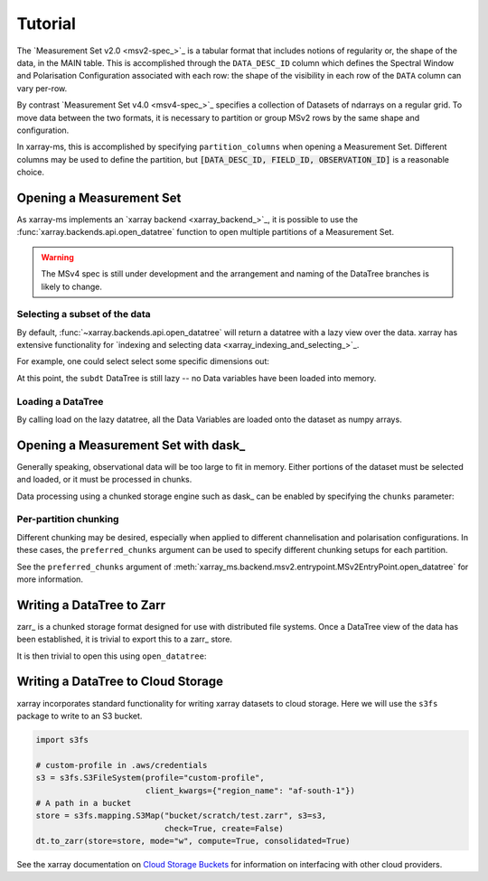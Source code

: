 Tutorial
========

The `Measurement Set v2.0 <msv2-spec_>`_ is a tabular format that
includes notions of regularity or, the shape of the data, in the MAIN table.
This is accomplished through the ``DATA_DESC_ID`` column which defines the
Spectral Window and Polarisation Configuration associated with each row:
the shape of the visibility in each row of the ``DATA`` column can
vary per-row.

By contrast `Measurement Set v4.0 <msv4-spec_>`_ specifies a
collection of Datasets of ndarrays on a regular grid.
To move data between the two formats, it is necessary to partition
or group MSv2 rows by the same shape and configuration.

In xarray-ms, this is accomplished by specifying ``partition_columns``
when opening a Measurement Set.
Different columns may be used to define the partition, but
:code:`[DATA_DESC_ID, FIELD_ID, OBSERVATION_ID]` is a reasonable choice.

Opening a Measurement Set
-------------------------

As xarray-ms implements an `xarray backend <xarray_backend_>`_,
it is possible to use the :func:`xarray.backends.api.open_datatree` function
to open multiple partitions of a Measurement Set.

.. ipython:: python
  :okwarning:

  import xarray_ms
  import xarray
  import xarray.testing
  from xarray_ms.testing.simulator import simulate
  from xarray.backends.api import open_datatree

  # Simulate a Measurement Set with 2 channel and polarisation configurations
  ms = simulate("test.ms", data_description=[
    (8, ("XX", "XY", "YX", "YY")),
    (4, ("RR", "LL"))])

  dt = open_datatree(ms, partition_columns=[
      "DATA_DESC_ID", "FIELD_ID", "OBSERVATION_ID"])

  dt

.. warning::

  The MSv4 spec is still under development and the arrangement and naming
  of the DataTree branches is likely to change.

Selecting a subset of the data
++++++++++++++++++++++++++++++

By default, :func:`~xarray.backends.api.open_datatree` will return a datatree
with a lazy view over the data.
xarray has extensive functionality for
`indexing and selecting data <xarray_indexing_and_selecting_>`_.

For example, one could select select some specific dimensions out:

.. ipython:: python

  dt = open_datatree(ms,
    partition_columns=["DATA_DESC_ID", "FIELD_ID", "OBSERVATION_ID"])

  subdt = dt.isel(time=slice(1, 3), baseline_id=[1, 3, 5], frequency=slice(2, 4))
  subdt

At this point, the ``subdt`` DataTree is still lazy -- no Data variables have been loaded
into memory.

Loading a DataTree
++++++++++++++++++

By calling load on the lazy datatree, all the Data Variables are loaded onto the
dataset as numpy arrays.

.. ipython:: python

  subdt.load()

Opening a Measurement Set with dask_
------------------------------------

Generally speaking, observational data will be too large to fit in memory.
Either portions of the dataset must be selected and loaded, or it must be
processed in chunks.

Data processing using a chunked storage engine such as dask_
can be enabled by specifying the ``chunks`` parameter:

.. ipython:: python

  dt = open_datatree(ms, partition_columns=[
    "DATA_DESC_ID", "FIELD_ID", "OBSERVATION_ID"],
    chunks={"time": 2, "frequency": 2})

  dt

Per-partition chunking
++++++++++++++++++++++

Different chunking may be desired, especially when applied to
different channelisation and polarisation configurations.
In these cases, the ``preferred_chunks`` argument can be used
to specify different chunking setups for each partition.

.. ipython:: python

  dt = open_datatree(ms, partition_columns=[
    "DATA_DESC_ID", "FIELD_ID", "OBSERVATION_ID"],
    chunks={},
    preferred_chunks={
      (("DATA_DESC_ID", 0),): {"time": 2, "frequency": 4},
      (("DATA_DESC_ID", 1),): {"time": 3, "frequency": 2}})

See the ``preferred_chunks`` argument of
:meth:`xarray_ms.backend.msv2.entrypoint.MSv2EntryPoint.open_datatree`
for more information.

.. ipython:: python

  dt


Writing a DataTree to Zarr
--------------------------

zarr_ is a chunked storage format designed for use with distributed file systems.
Once a DataTree view of the data has been established, it is trivial to export
this to a zarr_ store.

.. ipython:: python
  :okwarning:

  import os.path
  import tempfile

  dt = open_datatree(ms, partition_columns=[
    "DATA_DESC_ID", "FIELD_ID", "OBSERVATION_ID"],
    chunks={},
    preferred_chunks={
      (("DATA_DESC_ID", 0),): {"time": 2, "frequency": 4},
      (("DATA_DESC_ID", 1),): {"time": 3, "frequency": 2}})

  zarr_path = f"{tempfile.mkdtemp()}{os.path.sep}test.zarr"
  dt.to_zarr(zarr_path, consolidated=True, compute=True)

It is then trivial to open this using ``open_datatree``:

.. ipython:: python

  dt2 = open_datatree(zarr_path)
  xarray.testing.assert_identical(dt, dt2)


Writing a DataTree to Cloud Storage
-----------------------------------

xarray incorporates standard functionality for writing xarray datasets to cloud storage.
Here we will use the ``s3fs`` package to write to an S3 bucket.

.. code-block:: python

  import s3fs

  # custom-profile in .aws/credentials
  s3 = s3fs.S3FileSystem(profile="custom-profile",
                         client_kwargs={"region_name": "af-south-1"})
  # A path in a bucket
  store = s3fs.mapping.S3Map("bucket/scratch/test.zarr", s3=s3,
                             check=True, create=False)
  dt.to_zarr(store=store, mode="w", compute=True, consolidated=True)

See the xarray documentation on
`Cloud Storage Buckets <https://docs.xarray.dev/en/stable/user-guide/io.html#cloud-storage-buckets_>`_
for information on interfacing with other cloud providers.
